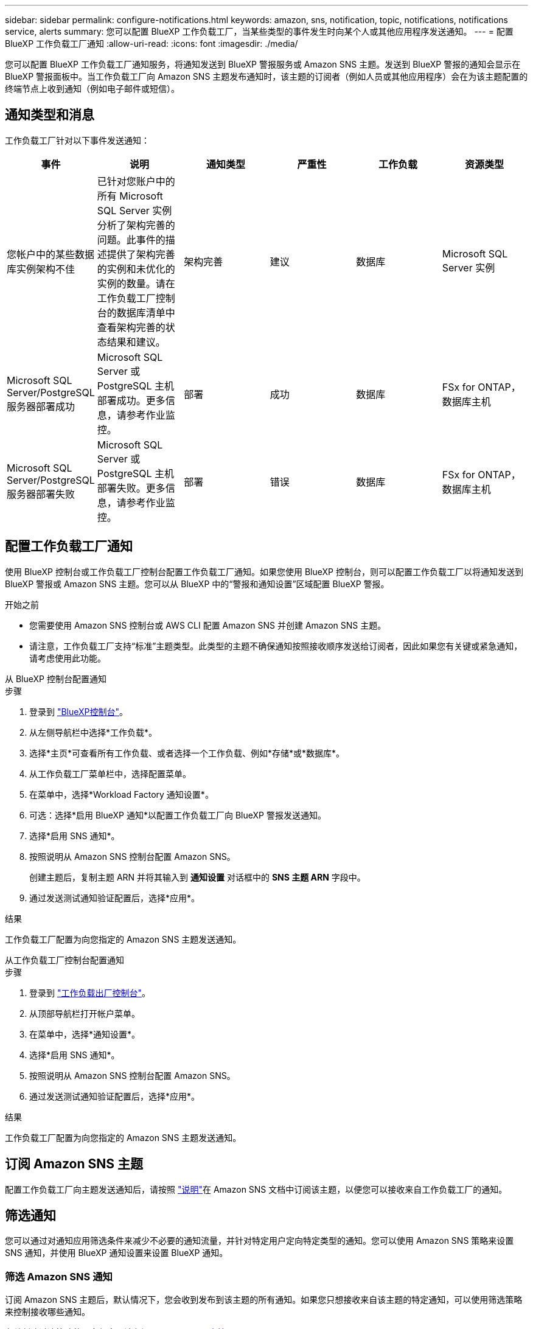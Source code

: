 ---
sidebar: sidebar 
permalink: configure-notifications.html 
keywords: amazon, sns, notification, topic, notifications, notifications service, alerts 
summary: 您可以配置 BlueXP 工作负载工厂，当某些类型的事件发生时向某个人或其他应用程序发送通知。 
---
= 配置 BlueXP 工作负载工厂通知
:allow-uri-read: 
:icons: font
:imagesdir: ./media/


[role="lead"]
您可以配置 BlueXP 工作负载工厂通知服务，将通知发送到 BlueXP 警报服务或 Amazon SNS 主题。发送到 BlueXP 警报的通知会显示在 BlueXP 警报面板中。当工作负载工厂向 Amazon SNS 主题发布通知时，该主题的订阅者（例如人员或其他应用程序）会在为该主题配置的终端节点上收到通知（例如电子邮件或短信）。



== 通知类型和消息

工作负载工厂针对以下事件发送通知：

[cols="6*"]
|===
| 事件 | 说明 | 通知类型 | 严重性 | 工作负载 | 资源类型 


| 您帐户中的某些数据库实例架构不佳 | 已针对您账户中的所有 Microsoft SQL Server 实例分析了架构完善的问题。此事件的描述提供了架构完善的实例和未优化的实例的数量。请在工作负载工厂控制台的数据库清单中查看架构完善的状态结果和建议。 | 架构完善 | 建议 | 数据库 | Microsoft SQL Server 实例 


| Microsoft SQL Server/PostgreSQL 服务器部署成功 | Microsoft SQL Server 或 PostgreSQL 主机部署成功。更多信息，请参考作业监控。 | 部署 | 成功 | 数据库 | FSx for ONTAP，数据库主机 


| Microsoft SQL Server/PostgreSQL 服务器部署失败 | Microsoft SQL Server 或 PostgreSQL 主机部署失败。更多信息，请参考作业监控。 | 部署 | 错误 | 数据库 | FSx for ONTAP，数据库主机 
|===


== 配置工作负载工厂通知

使用 BlueXP 控制台或工作负载工厂控制台配置工作负载工厂通知。如果您使用 BlueXP 控制台，则可以配置工作负载工厂以将通知发送到 BlueXP 警报或 Amazon SNS 主题。您可以从 BlueXP 中的“警报和通知设置”区域配置 BlueXP 警报。

.开始之前
* 您需要使用 Amazon SNS 控制台或 AWS CLI 配置 Amazon SNS 并创建 Amazon SNS 主题。
* 请注意，工作负载工厂支持“标准”主题类型。此类型的主题不确保通知按照接收顺序发送给订阅者，因此如果您有关键或紧急通知，请考虑使用此功能。


[role="tabbed-block"]
====
.从 BlueXP 控制台配置通知
--
.步骤
. 登录到 link:https://console.bluexp.netapp.com["BlueXP控制台"^]。
. 从左侧导航栏中选择*工作负载*。
. 选择*主页*可查看所有工作负载、或者选择一个工作负载、例如*存储*或*数据库*。
. 从工作负载工厂菜单栏中，选择配置菜单。
. 在菜单中，选择*Workload Factory 通知设置*。
. 可选：选择*启用 BlueXP 通知*以配置工作负载工厂向 BlueXP 警报发送通知。
. 选择*启用 SNS 通知*。
. 按照说明从 Amazon SNS 控制台配置 Amazon SNS。
+
创建主题后，复制主题 ARN 并将其输入到 *通知设置* 对话框中的 *SNS 主题 ARN* 字段中。

. 通过发送测试通知验证配置后，选择*应用*。


.结果
工作负载工厂配置为向您指定的 Amazon SNS 主题发送通知。

--
.从工作负载工厂控制台配置通知
--
.步骤
. 登录到 link:https://console.workloads.netapp.com["工作负载出厂控制台"^]。
. 从顶部导航栏打开帐户菜单。
. 在菜单中，选择*通知设置*。
. 选择*启用 SNS 通知*。
. 按照说明从 Amazon SNS 控制台配置 Amazon SNS。
. 通过发送测试通知验证配置后，选择*应用*。


.结果
工作负载工厂配置为向您指定的 Amazon SNS 主题发送通知。

--
====


== 订阅 Amazon SNS 主题

配置工作负载工厂向主题发送通知后，请按照 https://docs.aws.amazon.com/sns/latest/dg/sns-create-subscribe-endpoint-to-topic.html["说明"]在 Amazon SNS 文档中订阅该主题，以便您可以接收来自工作负载工厂的通知。



== 筛选通知

您可以通过对通知应用筛选条件来减少不必要的通知流量，并针对特定用户定向特定类型的通知。您可以使用 Amazon SNS 策略来设置 SNS 通知，并使用 BlueXP 通知设置来设置 BlueXP 通知。



=== 筛选 Amazon SNS 通知

订阅 Amazon SNS 主题后，默认情况下，您会收到发布到该主题的所有通知。如果您只想接收来自该主题的特定通知，可以使用筛选策略来控制接收哪些通知。

有关创建过滤策略的更多信息，请参阅 https://docs.aws.amazon.com/sns/latest/dg/sns-message-filtering.html["Amazon SNS文档"^] 。

有关过滤策略的示例，请参阅 https://docs.aws.amazon.com/sns/latest/dg/example-filter-policies.html["Amazon SNS 示例筛选策略"^] 。



=== 过滤 BlueXP 通知

您可以使用 BlueXP 警报和通知设置按严重性级别（例如“严重”、“信息”或“警告”）过滤在 BlueXP 中收到的警报和通知。

有关在 BlueXP 中过滤通知的更多信息，请参阅 https://docs.netapp.com/us-en/bluexp-setup-admin/task-monitor-cm-operations.html#filter-notifications["BlueXP文档"^] 。
